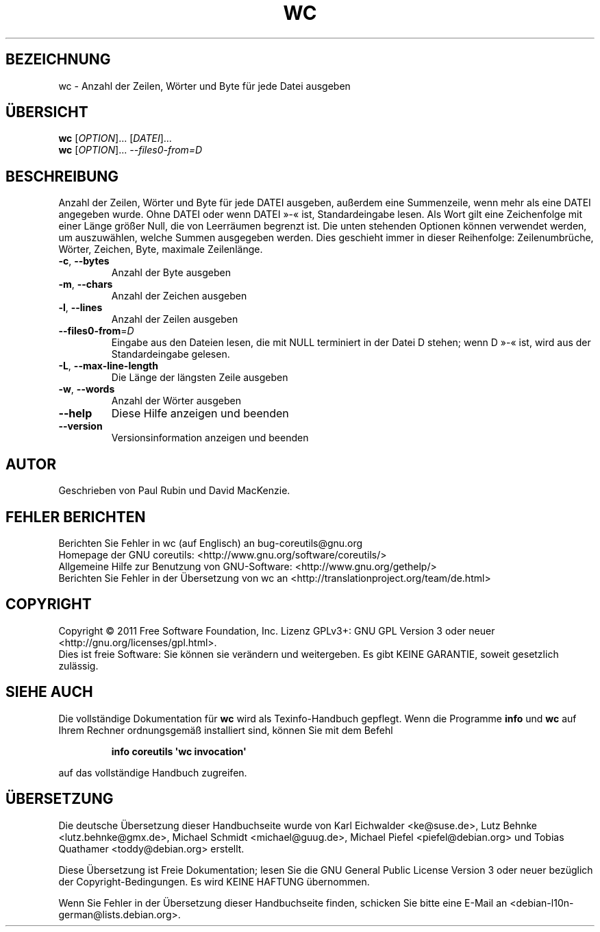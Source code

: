 .\" -*- coding: UTF-8 -*-
.\" DO NOT MODIFY THIS FILE!  It was generated by help2man 1.35.
.\"*******************************************************************
.\"
.\" This file was generated with po4a. Translate the source file.
.\"
.\"*******************************************************************
.TH WC 1 "September 2011" "GNU coreutils 8.12.197\-032bb" "Dienstprogramme für Benutzer"
.SH BEZEICHNUNG
wc \- Anzahl der Zeilen, Wörter und Byte für jede Datei ausgeben
.SH ÜBERSICHT
\fBwc\fP [\fIOPTION\fP]... [\fIDATEI\fP]...
.br
\fBwc\fP [\fIOPTION\fP]... \fI\-\-files0\-from=D\fP
.SH BESCHREIBUNG
.\" Add any additional description here
.PP
Anzahl der Zeilen, Wörter und Byte für jede DATEI ausgeben, außerdem eine
Summenzeile, wenn mehr als eine DATEI angegeben wurde. Ohne DATEI oder wenn
DATEI »\-« ist, Standardeingabe lesen. Als Wort gilt eine Zeichenfolge mit
einer Länge größer Null, die von Leerräumen begrenzt ist. Die unten
stehenden Optionen können verwendet werden, um auszuwählen, welche Summen
ausgegeben werden. Dies geschieht immer in dieser Reihenfolge:
Zeilenumbrüche, Wörter, Zeichen, Byte, maximale Zeilenlänge.
.TP 
\fB\-c\fP, \fB\-\-bytes\fP
Anzahl der Byte ausgeben
.TP 
\fB\-m\fP, \fB\-\-chars\fP
Anzahl der Zeichen ausgeben
.TP 
\fB\-l\fP, \fB\-\-lines\fP
Anzahl der Zeilen ausgeben
.TP 
\fB\-\-files0\-from\fP=\fID\fP
Eingabe aus den Dateien lesen, die mit NULL terminiert in der Datei D
stehen; wenn D »\-« ist, wird aus der Standardeingabe gelesen.
.TP 
\fB\-L\fP, \fB\-\-max\-line\-length\fP
Die Länge der längsten Zeile ausgeben
.TP 
\fB\-w\fP, \fB\-\-words\fP
Anzahl der Wörter ausgeben
.TP 
\fB\-\-help\fP
Diese Hilfe anzeigen und beenden
.TP 
\fB\-\-version\fP
Versionsinformation anzeigen und beenden
.SH AUTOR
Geschrieben von Paul Rubin und David MacKenzie.
.SH "FEHLER BERICHTEN"
Berichten Sie Fehler in wc (auf Englisch) an bug\-coreutils@gnu.org
.br
Homepage der GNU coreutils: <http://www.gnu.org/software/coreutils/>
.br
Allgemeine Hilfe zur Benutzung von GNU\-Software:
<http://www.gnu.org/gethelp/>
.br
Berichten Sie Fehler in der Übersetzung von wc an
<http://translationproject.org/team/de.html>
.SH COPYRIGHT
Copyright \(co 2011 Free Software Foundation, Inc. Lizenz GPLv3+: GNU GPL
Version 3 oder neuer <http://gnu.org/licenses/gpl.html>.
.br
Dies ist freie Software: Sie können sie verändern und weitergeben. Es gibt
KEINE GARANTIE, soweit gesetzlich zulässig.
.SH "SIEHE AUCH"
Die vollständige Dokumentation für \fBwc\fP wird als Texinfo\-Handbuch
gepflegt. Wenn die Programme \fBinfo\fP und \fBwc\fP auf Ihrem Rechner
ordnungsgemäß installiert sind, können Sie mit dem Befehl
.IP
\fBinfo coreutils \(aqwc invocation\(aq\fP
.PP
auf das vollständige Handbuch zugreifen.

.SH ÜBERSETZUNG
Die deutsche Übersetzung dieser Handbuchseite wurde von
Karl Eichwalder <ke@suse.de>,
Lutz Behnke <lutz.behnke@gmx.de>,
Michael Schmidt <michael@guug.de>,
Michael Piefel <piefel@debian.org>
und
Tobias Quathamer <toddy@debian.org>
erstellt.

Diese Übersetzung ist Freie Dokumentation; lesen Sie die
GNU General Public License Version 3 oder neuer bezüglich der
Copyright-Bedingungen. Es wird KEINE HAFTUNG übernommen.

Wenn Sie Fehler in der Übersetzung dieser Handbuchseite finden,
schicken Sie bitte eine E-Mail an <debian-l10n-german@lists.debian.org>.
